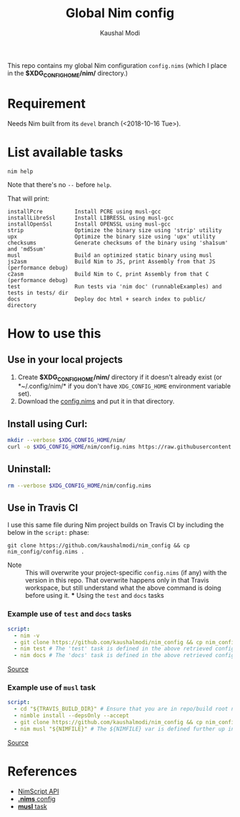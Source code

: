 #+title: Global Nim config
#+author: Kaushal Modi

This repo contains my global Nim configuration ~config.nims~ (which I
place in the *$XDG_CONFIG_HOME/nim/* directory.)

* Requirement
Needs Nim built from its ~devel~ branch (<2018-10-16 Tue>).
* List available tasks
#+begin_example
nim help
#+end_example
Note that there's no ~--~ before ~help~.

That will print:
#+begin_example
installPcre          Install PCRE using musl-gcc
installLibreSsl      Install LIBRESSL using musl-gcc
installOpenSsl       Install OPENSSL using musl-gcc
strip                Optimize the binary size using 'strip' utility
upx                  Optimize the binary size using 'upx' utility
checksums            Generate checksums of the binary using 'sha1sum' and 'md5sum'
musl                 Build an optimized static binary using musl
js2asm               Build Nim to JS, print Assembly from that JS (performance debug)
c2asm                Build Nim to C, print Assembly from that C (performance debug)
test                 Run tests via 'nim doc' (runnableExamples) and tests in tests/ dir
docs                 Deploy doc html + search index to public/ directory
#+end_example
* How to use this
** Use in your local projects
1. Create *$XDG_CONFIG_HOME/nim/* directory if it doesn't already
   exist (or *~/.config/nim/* if you don't have ~XDG_CONFIG_HOME~
   environment variable set).
2. Download the [[https://github.com/kaushalmodi/nim_config/blob/master/config.nims][config.nims]] and put it in that directory.
** Install using Curl:
#+begin_src bash
mkdir --verbose $XDG_CONFIG_HOME/nim/
curl -o $XDG_CONFIG_HOME/nim/config.nims https://raw.githubusercontent.com/kaushalmodi/nim_config/master/config.nims
#+end_src
** Uninstall:
#+begin_src bash
rm --verbose $XDG_CONFIG_HOME/nim/config.nims
#+end_src
** Use in Travis CI
I use this same file during Nim project builds on Travis CI by
including the below in the ~script:~ phase:
#+begin_example
git clone https://github.com/kaushalmodi/nim_config && cp nim_config/config.nims .
#+end_example

- Note :: This will overwrite your project-specific ~config.nims~ (if
          any) with the version in this repo. That overwrite happens
          only in that Travis workspace, but still understand what the
          above command is doing before using it. *** Using the ~test~
          and ~docs~ tasks
*** Example use of ~test~ and ~docs~ tasks
#+begin_src yaml
script:
  - nim -v
  - git clone https://github.com/kaushalmodi/nim_config && cp nim_config/config.nims . # Get my global config.nims
  - nim test # The 'test' task is defined in the above retrieved config.nims
  - nim docs # The 'docs' task is defined in the above retrieved config.nims
#+end_src
[[https://github.com/kaushalmodi/elnim/blob/8f795c691f80e9d6a4ffe1bafc7892830d4b78ba/.travis.yml#L43-L47][Source]]
*** Example use of ~musl~ task
#+begin_src yaml
script:
  - cd "${TRAVIS_BUILD_DIR}" # Ensure that you are in repo/build root now.
  - nimble install --depsOnly --accept
  - git clone https://github.com/kaushalmodi/nim_config && cp nim_config/config.nims . # Get my global config.nims
  - nim musl "${NIMFILE}" # The ${NIMFILE} var is defined further up in that .travis.yml
#+end_src
[[https://github.com/OrgTangle/ntangle/blob/92fcd43569f48b512799ebf563ac4bbef6813795/.travis.yml#L59-L66][Source]]
* References
- [[https://nim-lang.github.io/Nim/nimscript.html][NimScript API]]
- [[https://nim-lang.github.io/Nim/nims.html][*.nims* config]]
- [[https://github.com/kaushalmodi/hello_musl][*musl* task]]
